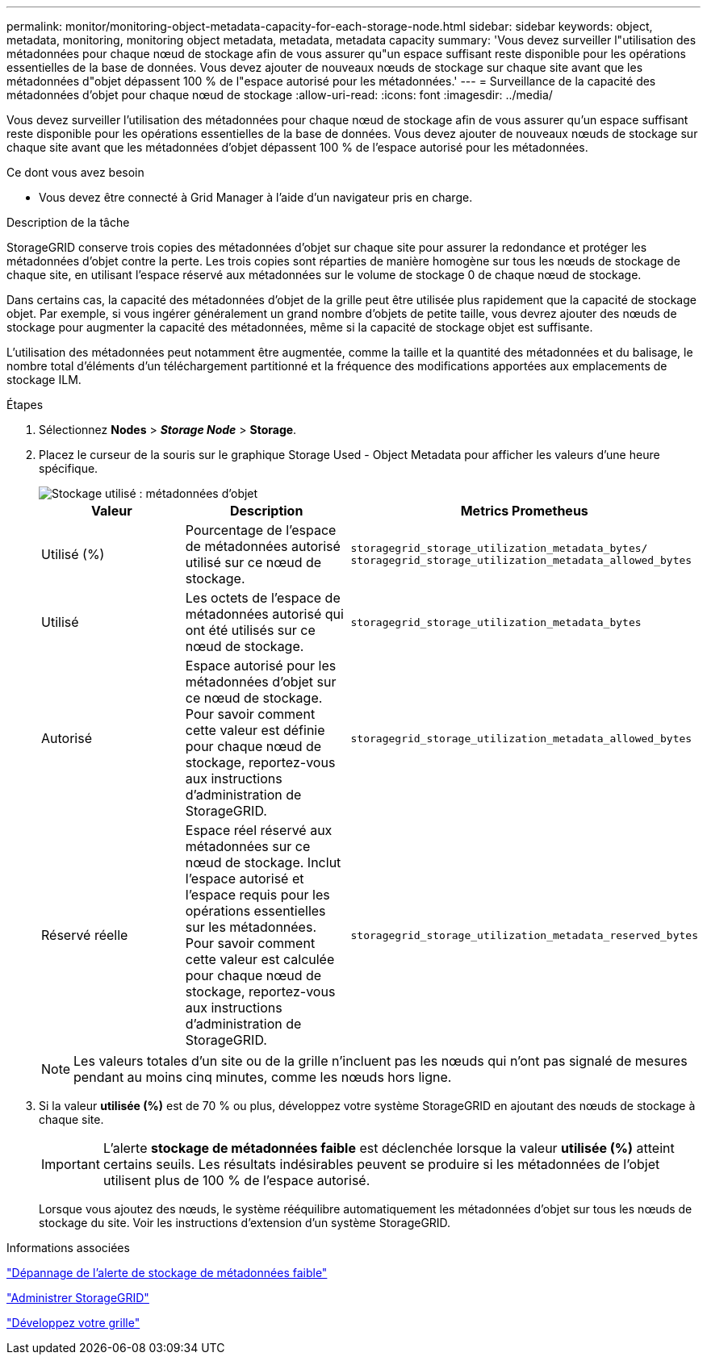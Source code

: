 ---
permalink: monitor/monitoring-object-metadata-capacity-for-each-storage-node.html 
sidebar: sidebar 
keywords: object, metadata, monitoring, monitoring object metadata, metadata, metadata capacity 
summary: 'Vous devez surveiller l"utilisation des métadonnées pour chaque nœud de stockage afin de vous assurer qu"un espace suffisant reste disponible pour les opérations essentielles de la base de données. Vous devez ajouter de nouveaux nœuds de stockage sur chaque site avant que les métadonnées d"objet dépassent 100 % de l"espace autorisé pour les métadonnées.' 
---
= Surveillance de la capacité des métadonnées d'objet pour chaque nœud de stockage
:allow-uri-read: 
:icons: font
:imagesdir: ../media/


[role="lead"]
Vous devez surveiller l'utilisation des métadonnées pour chaque nœud de stockage afin de vous assurer qu'un espace suffisant reste disponible pour les opérations essentielles de la base de données. Vous devez ajouter de nouveaux nœuds de stockage sur chaque site avant que les métadonnées d'objet dépassent 100 % de l'espace autorisé pour les métadonnées.

.Ce dont vous avez besoin
* Vous devez être connecté à Grid Manager à l'aide d'un navigateur pris en charge.


.Description de la tâche
StorageGRID conserve trois copies des métadonnées d'objet sur chaque site pour assurer la redondance et protéger les métadonnées d'objet contre la perte. Les trois copies sont réparties de manière homogène sur tous les nœuds de stockage de chaque site, en utilisant l'espace réservé aux métadonnées sur le volume de stockage 0 de chaque nœud de stockage.

Dans certains cas, la capacité des métadonnées d'objet de la grille peut être utilisée plus rapidement que la capacité de stockage objet. Par exemple, si vous ingérer généralement un grand nombre d'objets de petite taille, vous devrez ajouter des nœuds de stockage pour augmenter la capacité des métadonnées, même si la capacité de stockage objet est suffisante.

L'utilisation des métadonnées peut notamment être augmentée, comme la taille et la quantité des métadonnées et du balisage, le nombre total d'éléments d'un téléchargement partitionné et la fréquence des modifications apportées aux emplacements de stockage ILM.

.Étapes
. Sélectionnez *Nodes* > *_Storage Node_* > *Storage*.
. Placez le curseur de la souris sur le graphique Storage Used - Object Metadata pour afficher les valeurs d'une heure spécifique.
+
image::../media/storage_used_object_metadata.png[Stockage utilisé : métadonnées d'objet]

+
|===
| Valeur | Description | Metrics Prometheus 


 a| 
Utilisé (%)
 a| 
Pourcentage de l'espace de métadonnées autorisé utilisé sur ce nœud de stockage.
 a| 
`storagegrid_storage_utilization_metadata_bytes/ storagegrid_storage_utilization_metadata_allowed_bytes`



 a| 
Utilisé
 a| 
Les octets de l'espace de métadonnées autorisé qui ont été utilisés sur ce nœud de stockage.
 a| 
`storagegrid_storage_utilization_metadata_bytes`



 a| 
Autorisé
 a| 
Espace autorisé pour les métadonnées d'objet sur ce nœud de stockage. Pour savoir comment cette valeur est définie pour chaque nœud de stockage, reportez-vous aux instructions d'administration de StorageGRID.
 a| 
`storagegrid_storage_utilization_metadata_allowed_bytes`



 a| 
Réservé réelle
 a| 
Espace réel réservé aux métadonnées sur ce nœud de stockage. Inclut l'espace autorisé et l'espace requis pour les opérations essentielles sur les métadonnées. Pour savoir comment cette valeur est calculée pour chaque nœud de stockage, reportez-vous aux instructions d'administration de StorageGRID.
 a| 
`storagegrid_storage_utilization_metadata_reserved_bytes`

|===
+

NOTE: Les valeurs totales d'un site ou de la grille n'incluent pas les nœuds qui n'ont pas signalé de mesures pendant au moins cinq minutes, comme les nœuds hors ligne.

. Si la valeur *utilisée (%)* est de 70 % ou plus, développez votre système StorageGRID en ajoutant des nœuds de stockage à chaque site.
+

IMPORTANT: L'alerte *stockage de métadonnées faible* est déclenchée lorsque la valeur *utilisée (%)* atteint certains seuils. Les résultats indésirables peuvent se produire si les métadonnées de l'objet utilisent plus de 100 % de l'espace autorisé.

+
Lorsque vous ajoutez des nœuds, le système rééquilibre automatiquement les métadonnées d'objet sur tous les nœuds de stockage du site. Voir les instructions d'extension d'un système StorageGRID.



.Informations associées
link:../troubleshoot/troubleshooting-storagegrid-system.html["Dépannage de l'alerte de stockage de métadonnées faible"]

link:../admin/index.html["Administrer StorageGRID"]

link:../expand/index.html["Développez votre grille"]
